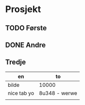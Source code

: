 * Prosjekt
** TODO Første
** DONE Andre
** Tredje
  | en          | to            |
  |-------------+---------------|
  | bilde       | 10000         |
  | nice tab yo | 8u348 - werwe |
  |             |               |
